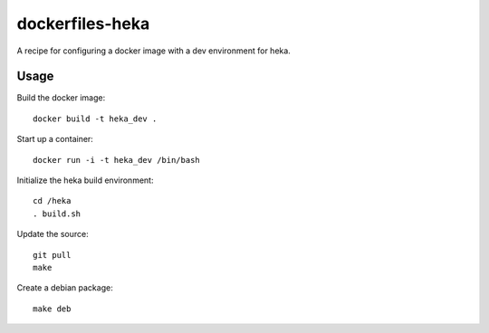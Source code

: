 dockerfiles-heka
================

A recipe for configuring a docker image with a dev environment for heka.

Usage
-----

Build the docker image::

  docker build -t heka_dev .

Start up a container::

  docker run -i -t heka_dev /bin/bash

Initialize the heka build environment::

  cd /heka
  . build.sh

Update the source::

  git pull
  make

Create a debian package::

  make deb
